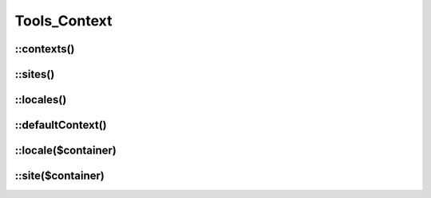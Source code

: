 Tools_Context
#############

.. php:class:: Tools_Context

	Use for retreive informations on yours contexts, sites and languages.

.. seealso::

	:doc:`/configuration/common/multi_context`

::contexts()
------------

.. php:staticmethod:: contexts()

	:returns: An array of all your valid contexts.

	.. code-block:: php

		$containers = \Nos\Tools_Context::contexts();
		foreach ($containers as $container_key => $container_urls) {
			// ....
		}

::sites()
-----------

.. php:staticmethod:: sites()

	:returns: An array of all your valid sites. Each site has a ``title`` and an ``alias``.

	.. code-block:: php

		$sites = \Nos\Tools_Context::sites();
		foreach ($sites as $site_key => $site_params) {
			$title = $site_params['title'];
			$alias = $site_params['alias'];
		}

::locales()
-----------

.. php:staticmethod:: locales()

	:returns: An array of all your valid locales. Each locale has a ``title`` and a flag's code ``flag``.

	.. code-block:: php

		$locales = \Nos\Tools_Context::locales();
		foreach ($locales as $locale_key => $locale_params) {
			$title = $locale_params['title'];
			$flag = $locale_params['flag'];
		}

::defaultContext()
------------------

.. php:staticmethod:: defaultContext()

	:returns: The code of default context of your Novius OS instance.

	.. code-block:: php

		$default_context_code = \Nos\Tools_Context::defaultContext();

::locale($container)
------------------

.. php:staticmethod:: locale($container)

	:param string $container: A context code.

	:returns: Array of context's locale.

	.. code-block:: php

		$locale = \Nos\Tools_Context::locale('main::en_GB');
		$title = $locale['title'];
		$code_flag = $locale['flag'];

::site($container)
----------------

.. php:staticmethod:: site($container)

	:param string $container: A context code.

	:returns: Array of context's site.

	.. code-block:: php

		$site = \Nos\Tools_Context::site('main::en_GB');
		$title = $site['title'];
		$alias = $site['alias'];





